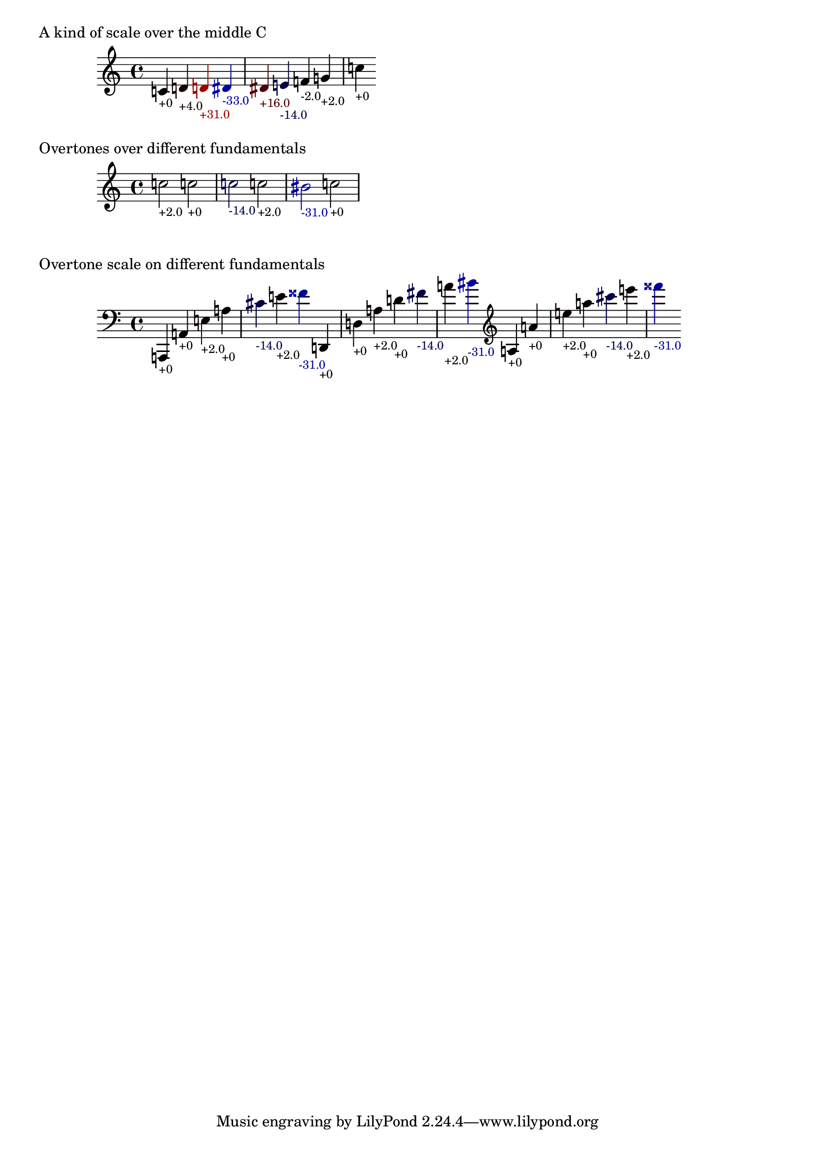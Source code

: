 \version "2.19.32"

% Maintain the "tonic", starting with a default middle c
#(define ji-tonic (ly:make-pitch 0 0 0))

% Change the tonic from which the notes are taken
jiTonic =
#(define-void-function (tonic)
   (ly:pitch?)
   (set! ji-tonic tonic))

% Maintain a current duration to be used when no duration is given
% This is extremely hacky and will only work in monophonic context
#(define ji-duration (ly:make-duration 2))

% Take a fraction and return the corresponding cent value
#(define (ratio->cent f1 f2)
   (* 1200
     (/ (log (/ f1 f2)) (log 2))))

% Take a fraction and return a list with 
% - the pitch index (0 - 12)
% the cent deviation above it
#(define (ratio->cent-deviation f1 f2)
   (let*
    ((octave-cent (ratio->cent f1 f2))
     (parts (string-split 
             (format "~a" (/ octave-cent 100.0))
             #\.))
     (pitch-index (string->number (car parts)))
     (cent-str (cadr parts))
     (cent-positive (string->number 
                     (if (> (string-length cent-str) 2)
                         (string-append 
                          (string-take cent-str 2)
                          "."
                          (substring cent-str 2))
                         cent-str)))
     (cent (if (< cent-positive 50) 
               cent-positive
               (- cent-positive 100)))
     (semitone  (if (eq? cent cent-positive)
                    pitch-index
                    (+ pitch-index 1))
       )
     )
    (cons semitone cent)))

% Map the semitone returned by ratio->cent-deviation 
% to a LilyPond pitch index
#(define (semitones->pitch semitone)
   (let ((index (modulo semitone 12))
         (octave (floor (/ semitone 12))))
     (list 
      octave
      (list-ref 
       '((0 0)   ; c
          (0 1/2) ; cis
          (1 0)   ; d
          (1 1/2) ; dis
          (2 0)   ; e
          (3 0)   ; f
          (3 1/2) ; fis %  \ratioToPitch 2 1
  
          (4 0)   ; g
          (4 1/2) ; gis
          (5 0)   ; a
          (5 1/2) ; ais
          (6 0))   ; b      
       index))))

#(define (color-element grob color)
   (make-music
    'ContextSpeccedMusic
    'context-type
    'Bottom
    'element
    (make-music
     'OverrideProperty
     'once
     #t
     'pop-first
     #t
     'grob-value
     color
     'grob-property-path
     (list (quote color))
     'symbol
     grob)))

ratioToPitch =
#(define-music-function (dur ratio)
   ((ly:duration?) fraction?)
   (let*
    ((f1 (car ratio))
     (f2 (cdr ratio))
     (note (ratio->cent-deviation f1 f2))
     (lily-pitch (semitones->pitch (car note)))
     (pitch-ratio 
      (ly:pitch-transpose
       (ly:make-pitch 
        (car lily-pitch)
        (car (second lily-pitch))
        (cadr (second lily-pitch)))
       ji-tonic))
     (cent (cdr note))
     (dir (cond 
           ((>= cent 0) "+")
           (else "")))
     (r (if (> cent 0)
            (/ cent 50.0)
            0.0))
     (b (* -1 (if (< cent 0)
                  (/ cent 50.0)
                  0.0)))
     (cent-color (list r 0.0 b)))
    (if dur (set! ji-duration dur))
    
    (make-music
     'SequentialMusic
     'elements
     (list 
      (color-element 'Accidental cent-color)
      (color-element 'NoteHead cent-color)
      (color-element 'Stem cent-color)
      (color-element 'TextScript cent-color)
      (make-music
       'NoteEvent
       'articulations
       (list (make-music
              'TextScriptEvent
              'text (format "~a~a" dir (round cent))))
       'pitch
       pitch-ratio
       'duration
       ji-duration)))))


%%%%%%%%%%%%%%%%%%%%%%%%%%%%%%%%%%%%%%%%%%%%%%%
% Here come the examples
%%%%%%%%%%%%%%%%%%%%%%%%%%%%%%%%%%%%%%%%%%%%%%%

\layout {
  \context {
    \Voice
    \override TextScript.font-size = #-2
  }
  \context {
    \Staff
    \accidentalStyle dodecaphonic
  }
}

#(display "Display Cents within the octave")#(newline)
#(display (ratio->cent 4 3))#(newline)
#(display (ratio->cent 3 2))#(newline)
#(display (ratio->cent 9 8))#(newline)#(newline)

#(display "Display semitone index (0-11) and Cent deviation")#(newline)
#(display (ratio->cent-deviation 4 2))#(newline)
#(display (ratio->cent-deviation 3 2))#(newline)
#(display (ratio->cent-deviation 9 8))#(newline)#(newline)

#(display "Display the corresponding LilyPond code for pitch")#(newline)
#(display (semitones->pitch 1))#(newline)
#(display (semitones->pitch 3))#(newline)
#(display (semitones->pitch 11))#(newline)
#(display (semitones->pitch 12))#(newline)
#(display (semitones->pitch -3))#(newline)


% Print the nearest pitch below the actual pitch
% and print the deviation in Cent below the staff

\markup "A kind of scale over the middle C"

{
  \ratioToPitch 1/1  
  \ratioToPitch 9/8  
  \ratioToPitch 8/7  
  \ratioToPitch 7/6  
  \ratioToPitch 6/5  
  \ratioToPitch 5/4
  \ratioToPitch 4/3
  \ratioToPitch 3/2
  \ratioToPitch 2/1
}

\markup "Overtones over different fundamentals"

{

  \jiTonic f
  \ratioToPitch 2 3/1
  \jiTonic c
  \ratioToPitch 4/1
  \jiTonic as,
  \ratioToPitch 5/1
  \jiTonic f,
  \ratioToPitch 6/1
  \jiTonic d,
  \ratioToPitch 7/1
  \jiTonic c,
  \ratioToPitch 8/1
}

\markup "Overtone scale on different fundamentals"

#(set! ji-duration (ly:make-duration 2))

scale =
#(define-music-function (pitch)(ly:pitch?)
   #{
     \jiTonic #pitch
     \ratioToPitch 1/1
     \ratioToPitch 2/1
     \ratioToPitch 3/1
     \ratioToPitch 4/1
     \ratioToPitch 5/1
     \ratioToPitch 6/1
     \ratioToPitch 7/1
   #})

{
  \clef bass
  \scale a,,
  \scale d,
  \clef treble
  \scale a
}

